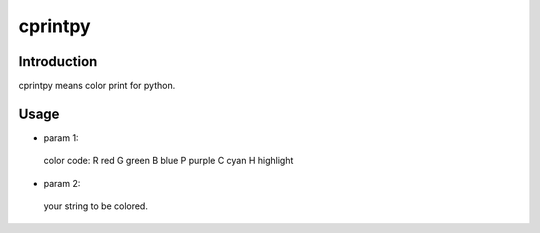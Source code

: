 cprintpy
======

Introduction
------------
cprintpy means color print for python.

Usage
-----
.. code: python
        from cprintpy.cprint import cprint
        cprint('R', 'hello world!')

- param 1:
 color code:
 R  red
 G  green
 B  blue
 P  purple
 C  cyan
 H  highlight

- param 2:
 your string to be colored.

